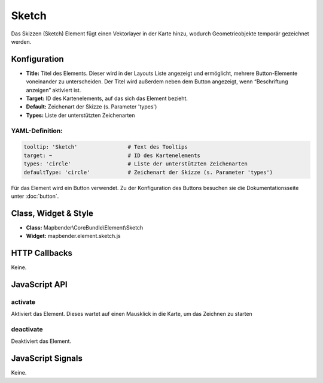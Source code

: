 .. _sketch:

Sketch
***********************

Das Skizzen (Sketch) Element fügt einen Vektorlayer in der Karte hinzu, wodurch Geometrieobjekte temporär gezeichnet werden.

.. image:: ../../../../../figures/de/sketch.png
     :scale: 80

Konfiguration
================

.. image:: ../../../../../figures/de/sketch_configuration.png
     :scale: 80

* **Title:** Titel des Elements. Dieser wird in der Layouts Liste angezeigt und ermöglicht, mehrere Button-Elemente voneinander zu unterscheiden. Der Titel wird außerdem neben dem Button angezeigt, wenn “Beschriftung anzeigen” aktiviert ist.
* **Target:** ID des Kartenelements, auf das sich das Element bezieht.
* **Default:** Zeichenart der Skizze (s. Parameter 'types')
* **Types:** Liste der unterstützten Zeichenarten 

YAML-Definition:
----

.. code-block:: yaml

   tooltip: 'Sketch'                # Text des Tooltips
   target: ~                        # ID des Kartenelements
   types: 'circle'                  # Liste der unterstützten Zeichenarten 
   defaultType: 'circle'            # Zeichenart der Skizze (s. Parameter 'types')

Für das Element wird ein Button verwendet. Zu der Konfiguration des Buttons besuchen sie die Dokumentationsseite unter :doc:`button`.

Class, Widget & Style
============================

* **Class:** Mapbender\\CoreBundle\\Element\\Sketch
* **Widget:** mapbender.element.sketch.js

HTTP Callbacks
=====================

Keine.

JavaScript API
==============

activate
--------

Aktiviert das Element. Dieses wartet auf einen Mausklick in die Karte, um das Zeichnen zu starten

deactivate
----------

Deaktiviert das Element.

JavaScript Signals
==================

Keine.
